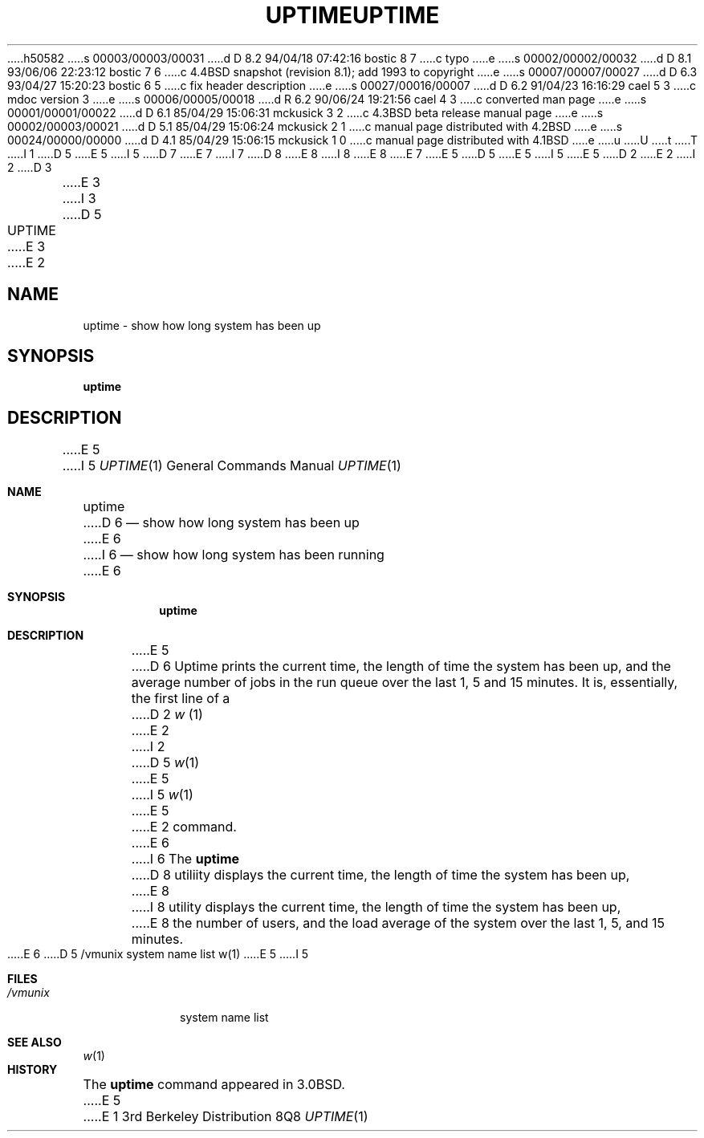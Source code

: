 h50582
s 00003/00003/00031
d D 8.2 94/04/18 07:42:16 bostic 8 7
c typo
e
s 00002/00002/00032
d D 8.1 93/06/06 22:23:12 bostic 7 6
c 4.4BSD snapshot (revision 8.1); add 1993 to copyright
e
s 00007/00007/00027
d D 6.3 93/04/27 15:20:23 bostic 6 5
c fix header description
e
s 00027/00016/00007
d D 6.2 91/04/23 16:16:29 cael 5 3
c mdoc version 3
e
s 00006/00005/00018
d R 6.2 90/06/24 19:21:56 cael 4 3
c converted man page
e
s 00001/00001/00022
d D 6.1 85/04/29 15:06:31 mckusick 3 2
c 4.3BSD beta release manual page
e
s 00002/00003/00021
d D 5.1 85/04/29 15:06:24 mckusick 2 1
c manual page distributed with 4.2BSD
e
s 00024/00000/00000
d D 4.1 85/04/29 15:06:15 mckusick 1 0
c manual page distributed with 4.1BSD
e
u
U
t
T
I 1
D 5
.\" Copyright (c) 1980 Regents of the University of California.
.\" All rights reserved.  The Berkeley software License Agreement
.\" specifies the terms and conditions for redistribution.
E 5
I 5
D 7
.\" Copyright (c) 1980, 1990 The Regents of the University of California.
.\" All rights reserved.
E 7
I 7
D 8
.\" Copyright (c) 1980, 1990, 1993
E 8
I 8
.\" Copyright (c) 1980, 1990, 1993, 1994
E 8
.\"	The Regents of the University of California.  All rights reserved.
E 7
E 5
.\"
D 5
.\"	%W% (Berkeley) %G%
E 5
I 5
.\" %sccs.include.redist.roff%
E 5
.\"
D 2
.TH UPTIME 1 11/13/79
E 2
I 2
D 3
.TH UPTIME 1 "13 November 1979"
E 3
I 3
D 5
.TH UPTIME 1 "%Q%"
E 3
E 2
.UC
.SH NAME
uptime \- show how long system has been up
.SH SYNOPSIS
.B uptime
.SH DESCRIPTION
E 5
I 5
.\"     %W% (Berkeley) %G%
.\"
.Dd %Q%
.Dt UPTIME 1
.Os BSD 3
.Sh NAME
.Nm uptime
D 6
.Nd show how long system has been up
E 6
I 6
.Nd show how long system has been running
E 6
.Sh SYNOPSIS
.Nm uptime
.Sh DESCRIPTION
E 5
D 6
Uptime prints the current time, the length of time the system has been up,
and the average number of jobs in the run queue over the last 1, 5 and
15 minutes.
It is, essentially, the first line of a
D 2
.I w
(1)
E 2
I 2
D 5
.IR w (1)
E 5
I 5
.Xr w 1
E 5
E 2
command.
E 6
I 6
The 
.Nm uptime
D 8
utiliity
displays the current time, the length of time the system has been up,
E 8
I 8
utility displays the current time,
the length of time the system has been up,
E 8
the number of users, and the load average of the system over the last
1, 5, and 15 minutes.
E 6
D 5
.SH FILES
/vmunix	system name list
.SH SEE ALSO
w(1)
E 5
I 5
.Sh FILES
.Bl -tag -width /vmunix
.It Pa /vmunix
system name list
.El
.Sh SEE ALSO
.Xr w 1
.Sh HISTORY
The
.Nm
command appeared in
.Bx 3.0 .
E 5
E 1
